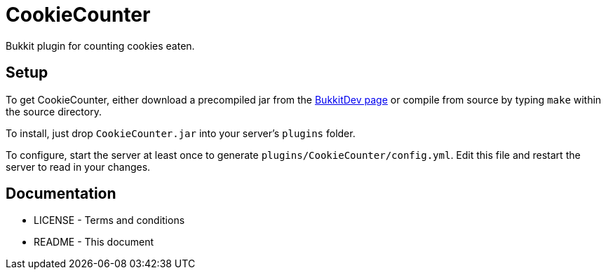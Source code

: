 CookieCounter
=============

Bukkit plugin for counting cookies eaten.

Setup
-----

To get CookieCounter, either download a precompiled jar from the
http://dev.bukkit.org/bukkit-plugins/cookiecounter/[BukkitDev page]
or compile from source by typing `make` within the source directory.

To install, just drop +CookieCounter.jar+ into your server's +plugins+ folder.

To configure, start the server at least once to generate
+plugins/CookieCounter/config.yml+. Edit this file and restart the server to
read in your changes.

Documentation
-------------

* LICENSE - Terms and conditions
* README  - This document

